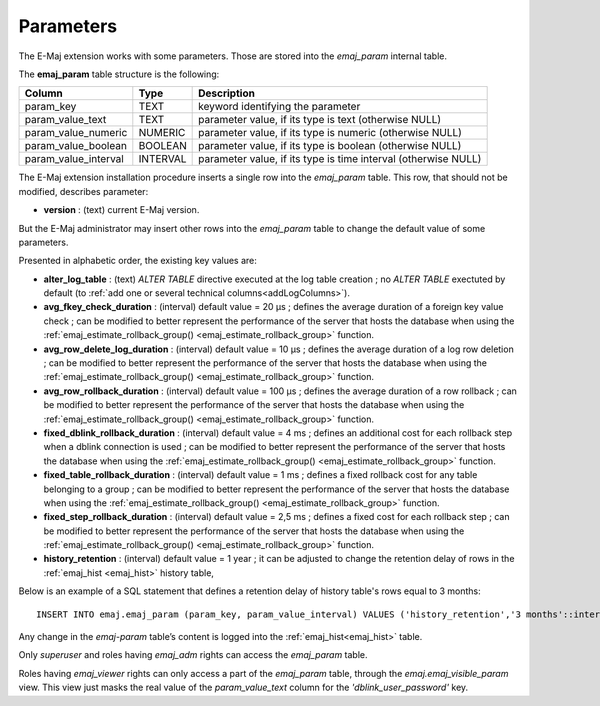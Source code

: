 Parameters
==========

.. _emaj_param:

The E-Maj extension works with some parameters. Those are stored into the *emaj_param* internal table.

The **emaj_param** table structure is the following:

+----------------------+----------+----------------------------------------------------------------+
| Column               | Type     | Description                                                    |
+======================+==========+================================================================+
| param_key            | TEXT     | keyword identifying the parameter                              |
+----------------------+----------+----------------------------------------------------------------+
| param_value_text     | TEXT     | parameter value, if its type is text (otherwise NULL)          |
+----------------------+----------+----------------------------------------------------------------+
| param_value_numeric  | NUMERIC  | parameter value, if its type is numeric (otherwise NULL)       |
+----------------------+----------+----------------------------------------------------------------+
| param_value_boolean  | BOOLEAN  | parameter value, if its type is boolean (otherwise NULL)       |
+----------------------+----------+----------------------------------------------------------------+
| param_value_interval | INTERVAL | parameter value, if its type is time interval (otherwise NULL) |
+----------------------+----------+----------------------------------------------------------------+

The E-Maj extension installation procedure inserts a single row into the *emaj_param* table. This row, that should not be modified, describes parameter:

* **version** : (text) current E-Maj version.

But the E-Maj administrator may insert other rows into the *emaj_param* table to change the default value of some parameters.

Presented in alphabetic order, the existing key values are:

* **alter_log_table** : (text) *ALTER TABLE* directive executed at the log table creation ; no *ALTER TABLE* exectuted by default (to :ref:`add one or several technical columns<addLogColumns>`).
* **avg_fkey_check_duration** : (interval) default value = 20 µs ; defines the average duration of a foreign key value check ; can be modified to better represent the performance of the server that hosts the database when using the :ref:`emaj_estimate_rollback_group() <emaj_estimate_rollback_group>` function.
* **avg_row_delete_log_duration** : (interval) default value = 10 µs ; defines the average duration of a log row deletion ; can be modified to better represent the performance of the server that hosts the database when using the :ref:`emaj_estimate_rollback_group() <emaj_estimate_rollback_group>` function.
* **avg_row_rollback_duration** : (interval) default value = 100 µs ; defines the average duration of a row rollback ; can be modified to better represent the performance of the server that hosts the database when using the :ref:`emaj_estimate_rollback_group() <emaj_estimate_rollback_group>` function.
* **fixed_dblink_rollback_duration** : (interval) default value = 4 ms ; defines an additional cost for each rollback step when a dblink connection is used ; can be modified to better represent the performance of the server that hosts the database when using the :ref:`emaj_estimate_rollback_group() <emaj_estimate_rollback_group>` function.
* **fixed_table_rollback_duration** : (interval) default value = 1 ms ; defines a fixed rollback cost for any table belonging to a group ; can be modified to better represent the performance of the server that hosts the database when using the :ref:`emaj_estimate_rollback_group() <emaj_estimate_rollback_group>` function.
* **fixed_step_rollback_duration** : (interval) default value = 2,5 ms ; defines a fixed cost for each rollback step ; can be modified to better represent the performance of the server that hosts the database when using the :ref:`emaj_estimate_rollback_group() <emaj_estimate_rollback_group>` function.
* **history_retention** : (interval) default value = 1 year ; it can be adjusted to change the retention delay of rows in the :ref:`emaj_hist <emaj_hist>` history table,

Below is an example of a SQL statement that defines a retention delay of history table's rows equal to 3 months::

   INSERT INTO emaj.emaj_param (param_key, param_value_interval) VALUES ('history_retention','3 months'::interval);

Any change in the *emaj-param* table’s content is logged into the :ref:`emaj_hist<emaj_hist>` table.

Only *superuser* and roles having *emaj_adm* rights can access the *emaj_param* table.

Roles having *emaj_viewer* rights can only access a part of the *emaj_param* table, through the *emaj.emaj_visible_param* view. This view just masks the real value of the *param_value_text* column for the *'dblink_user_password'* key.

